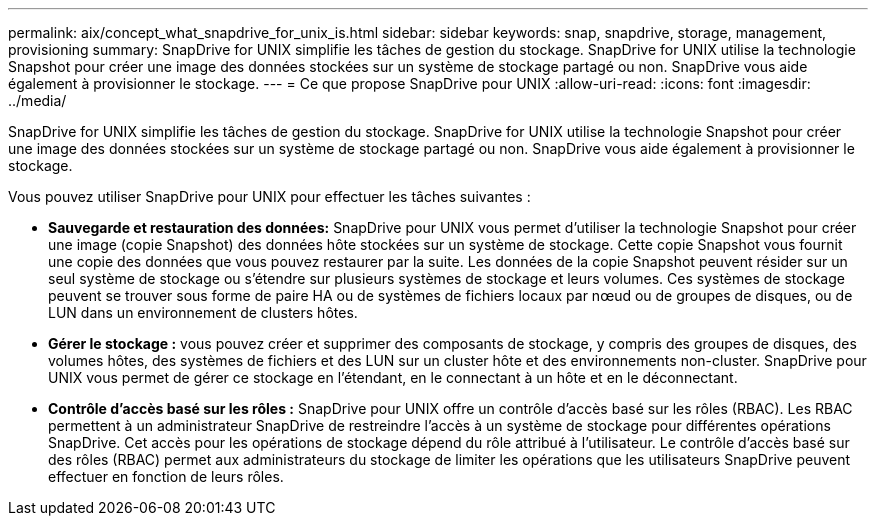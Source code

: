 ---
permalink: aix/concept_what_snapdrive_for_unix_is.html 
sidebar: sidebar 
keywords: snap, snapdrive, storage, management, provisioning 
summary: SnapDrive for UNIX simplifie les tâches de gestion du stockage. SnapDrive for UNIX utilise la technologie Snapshot pour créer une image des données stockées sur un système de stockage partagé ou non. SnapDrive vous aide également à provisionner le stockage. 
---
= Ce que propose SnapDrive pour UNIX
:allow-uri-read: 
:icons: font
:imagesdir: ../media/


[role="lead"]
SnapDrive for UNIX simplifie les tâches de gestion du stockage. SnapDrive for UNIX utilise la technologie Snapshot pour créer une image des données stockées sur un système de stockage partagé ou non. SnapDrive vous aide également à provisionner le stockage.

Vous pouvez utiliser SnapDrive pour UNIX pour effectuer les tâches suivantes :

* **Sauvegarde et restauration des données:** SnapDrive pour UNIX vous permet d'utiliser la technologie Snapshot pour créer une image (copie Snapshot) des données hôte stockées sur un système de stockage. Cette copie Snapshot vous fournit une copie des données que vous pouvez restaurer par la suite. Les données de la copie Snapshot peuvent résider sur un seul système de stockage ou s'étendre sur plusieurs systèmes de stockage et leurs volumes. Ces systèmes de stockage peuvent se trouver sous forme de paire HA ou de systèmes de fichiers locaux par nœud ou de groupes de disques, ou de LUN dans un environnement de clusters hôtes.
* *Gérer le stockage :* vous pouvez créer et supprimer des composants de stockage, y compris des groupes de disques, des volumes hôtes, des systèmes de fichiers et des LUN sur un cluster hôte et des environnements non-cluster. SnapDrive pour UNIX vous permet de gérer ce stockage en l'étendant, en le connectant à un hôte et en le déconnectant.
* **Contrôle d'accès basé sur les rôles :** SnapDrive pour UNIX offre un contrôle d'accès basé sur les rôles (RBAC). Les RBAC permettent à un administrateur SnapDrive de restreindre l'accès à un système de stockage pour différentes opérations SnapDrive. Cet accès pour les opérations de stockage dépend du rôle attribué à l'utilisateur. Le contrôle d'accès basé sur des rôles (RBAC) permet aux administrateurs du stockage de limiter les opérations que les utilisateurs SnapDrive peuvent effectuer en fonction de leurs rôles.

